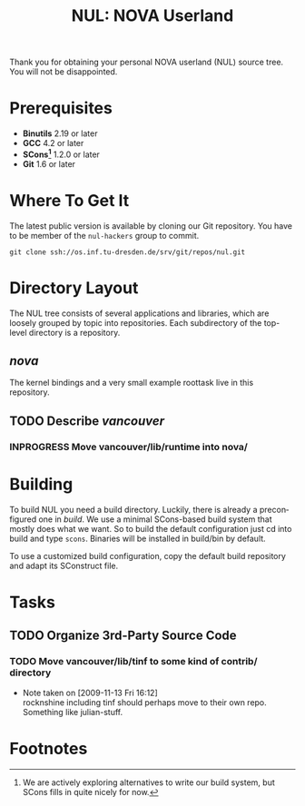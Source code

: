 #+TITLE: NUL: NOVA Userland
#+AUTHOR Julian Stecklina
#+LANGUAGE: en
#+TODO: TODO INPROGRESS | CLOSED CANCELED
#+STARTUP: showall hidestars

Thank you for obtaining your personal NOVA userland (NUL) source
tree. You will not be disappointed.

* Org-Mode HOWTO						   :noexport:

  This file uses Org-Mode, which ships with a nice manual that you can
  find via the Info browser (C-h i). I recommend reading the 5min
  tutorial, if you are unfamiliar with Org-Mode:
  http://orgmode.org/worg/org-tutorials/

  Some hints:
  C-c C-t: Cycle through TODO states.
  C-c C-z: Take a note.
  TAB on section header: Cycle through visibility states.
  Shift-TAB: Toggle overview.
  C-c C-e l: Export as LaTeX. :-D

* Prerequisites

  - *Binutils* 2.19 or later
  - *GCC* 4.2 or later
  - *SCons[fn:1]* 1.2.0 or later
  - *Git* 1.6 or later

* Where To Get It

  The latest public version is available by cloning our Git
  repository. You have to be member of the =nul-hackers= group to
  commit.

  =git clone ssh://os.inf.tu-dresden.de/srv/git/repos/nul.git=

* Directory Layout

  The NUL tree consists of several applications and libraries, which
  are loosely grouped by topic into repositories. Each subdirectory of
  the top-level directory is a repository.

** /nova/

   The kernel bindings and a very small example roottask live in this
   repository.

** TODO Describe /vancouver/
*** INPROGRESS Move vancouver/lib/runtime into nova/

* Building

  To build NUL you need a build directory. Luckily, there is already a
  preconfigured one in /build/. We use a minimal SCons-based build
  system that mostly does what we want. So to build the default
  configuration just cd into build and type =scons=. Binaries will be
  installed in build/bin by default.

  To use a customized build configuration, copy the default build
  repository and adapt its SConstruct file.

* Tasks

** TODO Organize 3rd-Party Source Code
*** TODO Move vancouver/lib/tinf to some kind of contrib/ directory
    - Note taken on [2009-11-13 Fri 16:12] \\
      rocknshine including tinf should perhaps move to their own
      repo. Something like julian-stuff.


* Footnotes

[fn:1] We are actively exploring alternatives to write our build system, but SCons fills in quite nicely for now.
